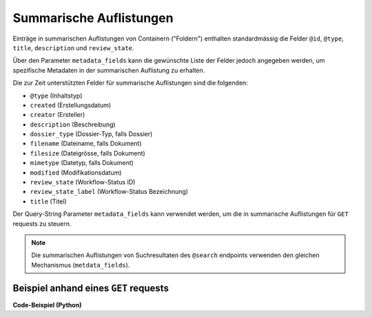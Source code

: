 .. _summaries:

Summarische Auflistungen
------------------------

Einträge in summarischen Auflistungen von Containern ("Foldern") enthalten
standardmässig die Felder ``@id``, ``@type``, ``title``, ``description``
und ``review_state``.

Über den Parameter ``metadata_fields`` kann die gewünschte Liste der
Felder jedoch angegeben werden, um spezifische Metadaten in der summarischen
Auflistung zu erhalten.

Die zur Zeit unterstützten Felder für summarische Auflistungen sind die
folgenden:

- ``@type`` (Inhaltstyp)
- ``created`` (Erstellungsdatum)
- ``creator`` (Ersteller)
- ``description`` (Beschreibung)
- ``dossier_type`` (Dossier-Typ, falls Dossier)
- ``filename`` (Dateiname, falls Dokument)
- ``filesize`` (Dateigrösse, falls Dokument)
- ``mimetype`` (Datetyp, falls Dokument)
- ``modified`` (Modifikationsdatum)
- ``review_state`` (Workflow-Status ID)
- ``review_state_label`` (Workflow-Status Bezeichnung)
- ``title`` (Titel)


Der Query-String Parameter ``metadata_fields`` kann verwendet werden, um die in
summarische Auflistungen für ``GET`` requests zu steuern.

.. note::
    Die summarischen Auflistungen von Suchresultaten des ``@search`` endpoints
    verwenden den gleichen Mechanismus (``metdata_fields``).


Beispiel anhand eines ``GET`` requests
^^^^^^^^^^^^^^^^^^^^^^^^^^^^^^^^^^^^^^

.. http:get:: /(path)?metadata_fields=(fieldlist)

   Liefert die Attribute des Objekts unter `path` zurück, mit den in
   `fieldlist` angegebenen Feldern in der summarischen Auflistung
   der children (``items``).

   **Beispiel-Request**:

   .. sourcecode:: http

      GET /ordnungssystem/fuehrung/dossier-23?metadata_fields:list=filesize&metadata_fields:list=filename HTTP/1.1
      Accept: application/json

   **Beispiel-Response**:

   .. sourcecode:: http

      HTTP/1.1 200 OK
      Content-Type: application/json

      {
        "@context": "http://www.w3.org/ns/hydra/context.jsonld",
        "@id": "https://example.org/ordnungssystem/fuehrung/dossier-23",
        "@type": "opengever.dossier.businesscasedossier",
        "title": "Ein Geschäftsdossier",

        "...": "",

        "items": [
          {
            "@id": "https://example.org/ordnungssystem/fuehrung/dossier-23/document-259",
            "@type": "opengever.document.document"
            "review_state": "document_state_draft"
            "description": "..."
            "title": "..."
            "filesize": 42560,
            "filename": "vortrag.docx",


          },
          {
            "@id": "https://example.org/ordnungssystem/fuehrung/dossier-23/document-260",
            "@type": "opengever.document.document"
            "review_state": "document_state_draft"
            "description": "..."
            "title": "..."
            "filesize": 73536,
            "filename": "bewerbung.docx",
          }
        ],
        "parent": {
          "@id": "https://example.org/ordnungssystem/fuehrung",
          "@type": "opengever.document.document"
          "review_state": "document_state_draft"
          "description": "..."
          "title": "..."
          "filesize": null,
          "filename": null,
        },

        "...": ""

      }


.. container:: collapsible

    .. container:: header

       **Code-Beispiel (Python)**

    .. literalinclude:: examples/example_get_custom_summary.py
